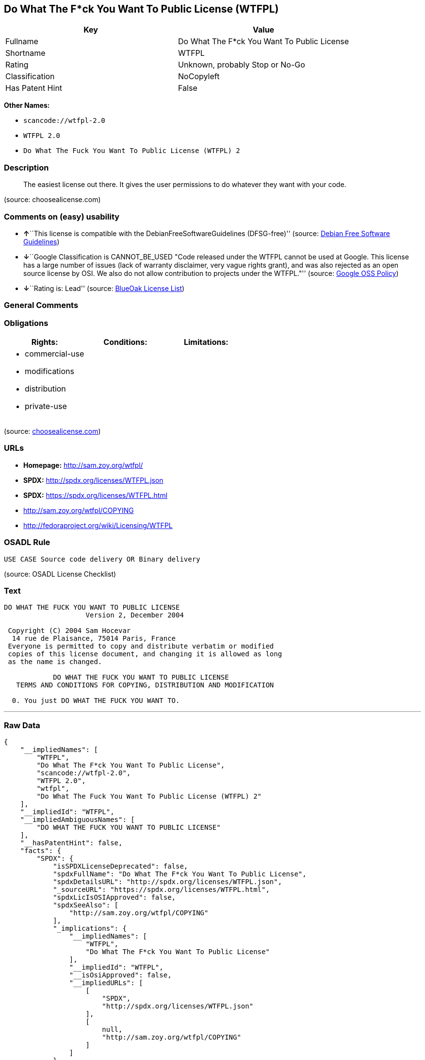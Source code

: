 == Do What The F*ck You Want To Public License (WTFPL)

[cols=",",options="header",]
|===
|Key |Value
|Fullname |Do What The F*ck You Want To Public License
|Shortname |WTFPL
|Rating |Unknown, probably Stop or No-Go
|Classification |NoCopyleft
|Has Patent Hint |False
|===

*Other Names:*

* `+scancode://wtfpl-2.0+`
* `+WTFPL 2.0+`
* `+Do What The Fuck You Want To Public License (WTFPL) 2+`

=== Description

____
The easiest license out there. It gives the user permissions to do
whatever they want with your code.
____

(source: choosealicense.com)

=== Comments on (easy) usability

* **↑**``This license is compatible with the
DebianFreeSoftwareGuidelines (DFSG-free)'' (source:
https://wiki.debian.org/DFSGLicenses[Debian Free Software Guidelines])
* **↓**``Google Classification is CANNOT_BE_USED "Code released under
the WTFPL cannot be used at Google. This license has a large number of
issues (lack of warranty disclaimer, very vague rights grant), and was
also rejected as an open source license by OSI. We also do not allow
contribution to projects under the WTFPL."'' (source:
https://opensource.google.com/docs/thirdparty/licenses/[Google OSS
Policy])
* **↓**``Rating is: Lead'' (source:
https://blueoakcouncil.org/list[BlueOak License List])

=== General Comments

=== Obligations

[cols=",,",options="header",]
|===
|Rights: |Conditions: |Limitations:
a|
* commercial-use
* modifications
* distribution
* private-use

a|

a|

|===

(source:
https://github.com/github/choosealicense.com/blob/gh-pages/_licenses/wtfpl.txt[choosealicense.com])

=== URLs

* *Homepage:* http://sam.zoy.org/wtfpl/
* *SPDX:* http://spdx.org/licenses/WTFPL.json
* *SPDX:* https://spdx.org/licenses/WTFPL.html
* http://sam.zoy.org/wtfpl/COPYING
* http://fedoraproject.org/wiki/Licensing/WTFPL

=== OSADL Rule

....
USE CASE Source code delivery OR Binary delivery
....

(source: OSADL License Checklist)

=== Text

....
DO WHAT THE FUCK YOU WANT TO PUBLIC LICENSE
                    Version 2, December 2004

 Copyright (C) 2004 Sam Hocevar
  14 rue de Plaisance, 75014 Paris, France
 Everyone is permitted to copy and distribute verbatim or modified
 copies of this license document, and changing it is allowed as long
 as the name is changed.

            DO WHAT THE FUCK YOU WANT TO PUBLIC LICENSE
   TERMS AND CONDITIONS FOR COPYING, DISTRIBUTION AND MODIFICATION

  0. You just DO WHAT THE FUCK YOU WANT TO.
....

'''''

=== Raw Data

....
{
    "__impliedNames": [
        "WTFPL",
        "Do What The F*ck You Want To Public License",
        "scancode://wtfpl-2.0",
        "WTFPL 2.0",
        "wtfpl",
        "Do What The Fuck You Want To Public License (WTFPL) 2"
    ],
    "__impliedId": "WTFPL",
    "__impliedAmbiguousNames": [
        "DO WHAT THE FUCK YOU WANT TO PUBLIC LICENSE"
    ],
    "__hasPatentHint": false,
    "facts": {
        "SPDX": {
            "isSPDXLicenseDeprecated": false,
            "spdxFullName": "Do What The F*ck You Want To Public License",
            "spdxDetailsURL": "http://spdx.org/licenses/WTFPL.json",
            "_sourceURL": "https://spdx.org/licenses/WTFPL.html",
            "spdxLicIsOSIApproved": false,
            "spdxSeeAlso": [
                "http://sam.zoy.org/wtfpl/COPYING"
            ],
            "_implications": {
                "__impliedNames": [
                    "WTFPL",
                    "Do What The F*ck You Want To Public License"
                ],
                "__impliedId": "WTFPL",
                "__isOsiApproved": false,
                "__impliedURLs": [
                    [
                        "SPDX",
                        "http://spdx.org/licenses/WTFPL.json"
                    ],
                    [
                        null,
                        "http://sam.zoy.org/wtfpl/COPYING"
                    ]
                ]
            },
            "spdxLicenseId": "WTFPL"
        },
        "OSADL License Checklist": {
            "_sourceURL": "https://www.osadl.org/fileadmin/checklists/unreflicenses/WTFPL.txt",
            "spdxId": "WTFPL",
            "osadlRule": "USE CASE Source code delivery OR Binary delivery\n",
            "_implications": {
                "__impliedNames": [
                    "WTFPL"
                ]
            }
        },
        "Scancode": {
            "otherUrls": [
                "http://fedoraproject.org/wiki/Licensing/WTFPL"
            ],
            "homepageUrl": "http://sam.zoy.org/wtfpl/",
            "shortName": "WTFPL 2.0",
            "textUrls": null,
            "text": "DO WHAT THE FUCK YOU WANT TO PUBLIC LICENSE\n                    Version 2, December 2004\n\n Copyright (C) 2004 Sam Hocevar\n  14 rue de Plaisance, 75014 Paris, France\n Everyone is permitted to copy and distribute verbatim or modified\n copies of this license document, and changing it is allowed as long\n as the name is changed.\n\n            DO WHAT THE FUCK YOU WANT TO PUBLIC LICENSE\n   TERMS AND CONDITIONS FOR COPYING, DISTRIBUTION AND MODIFICATION\n\n  0. You just DO WHAT THE FUCK YOU WANT TO.",
            "category": "Public Domain",
            "osiUrl": null,
            "owner": "Sam Hocevar",
            "_sourceURL": "https://github.com/nexB/scancode-toolkit/blob/develop/src/licensedcode/data/licenses/wtfpl-2.0.yml",
            "key": "wtfpl-2.0",
            "name": "WTFPL 2.0",
            "spdxId": "WTFPL",
            "notes": null,
            "_implications": {
                "__impliedNames": [
                    "scancode://wtfpl-2.0",
                    "WTFPL 2.0",
                    "WTFPL"
                ],
                "__impliedId": "WTFPL",
                "__impliedCopyleft": [
                    [
                        "Scancode",
                        "NoCopyleft"
                    ]
                ],
                "__calculatedCopyleft": "NoCopyleft",
                "__impliedText": "DO WHAT THE FUCK YOU WANT TO PUBLIC LICENSE\n                    Version 2, December 2004\n\n Copyright (C) 2004 Sam Hocevar\n  14 rue de Plaisance, 75014 Paris, France\n Everyone is permitted to copy and distribute verbatim or modified\n copies of this license document, and changing it is allowed as long\n as the name is changed.\n\n            DO WHAT THE FUCK YOU WANT TO PUBLIC LICENSE\n   TERMS AND CONDITIONS FOR COPYING, DISTRIBUTION AND MODIFICATION\n\n  0. You just DO WHAT THE FUCK YOU WANT TO.",
                "__impliedURLs": [
                    [
                        "Homepage",
                        "http://sam.zoy.org/wtfpl/"
                    ],
                    [
                        null,
                        "http://fedoraproject.org/wiki/Licensing/WTFPL"
                    ]
                ]
            }
        },
        "OpenChainPolicyTemplate": {
            "isSaaSDeemed": "no",
            "licenseType": "permissive",
            "freedomOrDeath": "no",
            "typeCopyleft": "no",
            "_sourceURL": "https://github.com/OpenChain-Project/curriculum/raw/ddf1e879341adbd9b297cd67c5d5c16b2076540b/policy-template/Open%20Source%20Policy%20Template%20for%20OpenChain%20Specification%201.2.ods",
            "name": "Do what the F*ck You want to Public License",
            "commercialUse": true,
            "spdxId": "WTFPL",
            "_implications": {
                "__impliedNames": [
                    "WTFPL"
                ]
            }
        },
        "Debian Free Software Guidelines": {
            "LicenseName": "DO WHAT THE FUCK YOU WANT TO PUBLIC LICENSE",
            "State": "DFSGCompatible",
            "_sourceURL": "https://wiki.debian.org/DFSGLicenses",
            "_implications": {
                "__impliedNames": [
                    "WTFPL"
                ],
                "__impliedAmbiguousNames": [
                    "DO WHAT THE FUCK YOU WANT TO PUBLIC LICENSE"
                ],
                "__impliedJudgement": [
                    [
                        "Debian Free Software Guidelines",
                        {
                            "tag": "PositiveJudgement",
                            "contents": "This license is compatible with the DebianFreeSoftwareGuidelines (DFSG-free)"
                        }
                    ]
                ]
            },
            "Comment": null,
            "LicenseId": "WTFPL"
        },
        "BlueOak License List": {
            "BlueOakRating": "Lead",
            "url": "https://spdx.org/licenses/WTFPL.html",
            "isPermissive": true,
            "_sourceURL": "https://blueoakcouncil.org/list",
            "name": "Do What The F*ck You Want To Public License",
            "id": "WTFPL",
            "_implications": {
                "__impliedNames": [
                    "WTFPL"
                ],
                "__impliedJudgement": [
                    [
                        "BlueOak License List",
                        {
                            "tag": "NegativeJudgement",
                            "contents": "Rating is: Lead"
                        }
                    ]
                ],
                "__impliedCopyleft": [
                    [
                        "BlueOak License List",
                        "NoCopyleft"
                    ]
                ],
                "__calculatedCopyleft": "NoCopyleft",
                "__impliedURLs": [
                    [
                        "SPDX",
                        "https://spdx.org/licenses/WTFPL.html"
                    ]
                ]
            }
        },
        "Wikipedia": {
            "Distribution": {
                "value": "Permissive/Public domain",
                "description": "distribution of the code to third parties"
            },
            "Sublicensing": {
                "value": "Yes",
                "description": "whether modified code may be licensed under a different license (for example a copyright) or must retain the same license under which it was provided"
            },
            "Linking": {
                "value": "Permissive/Public domain",
                "description": "linking of the licensed code with code licensed under a different license (e.g. when the code is provided as a library)"
            },
            "Publication date": "December 2004",
            "_sourceURL": "https://en.wikipedia.org/wiki/Comparison_of_free_and_open-source_software_licenses",
            "Koordinaten": {
                "name": "Do What The Fuck You Want To Public License (WTFPL)",
                "version": "2",
                "spdxId": "WTFPL"
            },
            "Patent grant": {
                "value": "No",
                "description": "protection of licensees from patent claims made by code contributors regarding their contribution, and protection of contributors from patent claims made by licensees"
            },
            "Trademark grant": {
                "value": "No",
                "description": "use of trademarks associated with the licensed code or its contributors by a licensee"
            },
            "_implications": {
                "__impliedNames": [
                    "WTFPL",
                    "Do What The Fuck You Want To Public License (WTFPL) 2"
                ],
                "__hasPatentHint": false
            },
            "Private use": {
                "value": "Yes",
                "description": "whether modification to the code must be shared with the community or may be used privately (e.g. internal use by a corporation)"
            },
            "Modification": {
                "value": "Permissive/Public domain",
                "description": "modification of the code by a licensee"
            }
        },
        "choosealicense.com": {
            "limitations": [],
            "_sourceURL": "https://github.com/github/choosealicense.com/blob/gh-pages/_licenses/wtfpl.txt",
            "content": "---\ntitle: \"Do What The F*ck You Want To Public License\"\nspdx-id: WTFPL\n\ndescription: The easiest license out there. It gives the user permissions to do whatever they want with your code.\n\nhow: Create a text file (typically named LICENSE or LICENSE.txt) in the root of your source code and copy the text of the license into the file.\n\nusing:\n\npermissions:\n  - commercial-use\n  - modifications\n  - distribution\n  - private-use\n\nconditions: []\n\nlimitations: []\n\n---\n\n            DO WHAT THE FUCK YOU WANT TO PUBLIC LICENSE\n                    Version 2, December 2004\n\n Copyright (C) 2004 Sam Hocevar <sam@hocevar.net>\n\n Everyone is permitted to copy and distribute verbatim or modified\n copies of this license document, and changing it is allowed as long\n as the name is changed.\n\n            DO WHAT THE FUCK YOU WANT TO PUBLIC LICENSE\n   TERMS AND CONDITIONS FOR COPYING, DISTRIBUTION AND MODIFICATION\n\n  0. You just DO WHAT THE FUCK YOU WANT TO.\n",
            "name": "wtfpl",
            "hidden": null,
            "spdxId": "WTFPL",
            "conditions": [],
            "permissions": [
                "commercial-use",
                "modifications",
                "distribution",
                "private-use"
            ],
            "featured": null,
            "nickname": null,
            "how": "Create a text file (typically named LICENSE or LICENSE.txt) in the root of your source code and copy the text of the license into the file.",
            "title": "\"Do What The F*ck You Want To Public License\"",
            "_implications": {
                "__impliedNames": [
                    "wtfpl",
                    "WTFPL"
                ],
                "__obligations": {
                    "limitations": [],
                    "rights": [
                        {
                            "tag": "ImpliedRight",
                            "contents": "commercial-use"
                        },
                        {
                            "tag": "ImpliedRight",
                            "contents": "modifications"
                        },
                        {
                            "tag": "ImpliedRight",
                            "contents": "distribution"
                        },
                        {
                            "tag": "ImpliedRight",
                            "contents": "private-use"
                        }
                    ],
                    "conditions": []
                }
            },
            "description": "The easiest license out there. It gives the user permissions to do whatever they want with your code."
        },
        "Google OSS Policy": {
            "rating": "CANNOT_BE_USED",
            "_sourceURL": "https://opensource.google.com/docs/thirdparty/licenses/",
            "id": "WTFPL",
            "_implications": {
                "__impliedNames": [
                    "WTFPL"
                ],
                "__impliedJudgement": [
                    [
                        "Google OSS Policy",
                        {
                            "tag": "NegativeJudgement",
                            "contents": "Google Classification is CANNOT_BE_USED \"Code released under the WTFPL cannot be used at Google. This license has a large number of issues (lack of warranty disclaimer, very vague rights grant), and was also rejected as an open source license by OSI. We also do not allow contribution to projects under the WTFPL.\""
                        }
                    ]
                ]
            },
            "description": "Code released under the WTFPL cannot be used at Google. This license has a large number of issues (lack of warranty disclaimer, very vague rights grant), and was also rejected as an open source license by OSI. We also do not allow contribution to projects under the WTFPL."
        }
    },
    "__impliedJudgement": [
        [
            "BlueOak License List",
            {
                "tag": "NegativeJudgement",
                "contents": "Rating is: Lead"
            }
        ],
        [
            "Debian Free Software Guidelines",
            {
                "tag": "PositiveJudgement",
                "contents": "This license is compatible with the DebianFreeSoftwareGuidelines (DFSG-free)"
            }
        ],
        [
            "Google OSS Policy",
            {
                "tag": "NegativeJudgement",
                "contents": "Google Classification is CANNOT_BE_USED \"Code released under the WTFPL cannot be used at Google. This license has a large number of issues (lack of warranty disclaimer, very vague rights grant), and was also rejected as an open source license by OSI. We also do not allow contribution to projects under the WTFPL.\""
            }
        ]
    ],
    "__impliedCopyleft": [
        [
            "BlueOak License List",
            "NoCopyleft"
        ],
        [
            "Scancode",
            "NoCopyleft"
        ]
    ],
    "__calculatedCopyleft": "NoCopyleft",
    "__obligations": {
        "limitations": [],
        "rights": [
            {
                "tag": "ImpliedRight",
                "contents": "commercial-use"
            },
            {
                "tag": "ImpliedRight",
                "contents": "modifications"
            },
            {
                "tag": "ImpliedRight",
                "contents": "distribution"
            },
            {
                "tag": "ImpliedRight",
                "contents": "private-use"
            }
        ],
        "conditions": []
    },
    "__isOsiApproved": false,
    "__impliedText": "DO WHAT THE FUCK YOU WANT TO PUBLIC LICENSE\n                    Version 2, December 2004\n\n Copyright (C) 2004 Sam Hocevar\n  14 rue de Plaisance, 75014 Paris, France\n Everyone is permitted to copy and distribute verbatim or modified\n copies of this license document, and changing it is allowed as long\n as the name is changed.\n\n            DO WHAT THE FUCK YOU WANT TO PUBLIC LICENSE\n   TERMS AND CONDITIONS FOR COPYING, DISTRIBUTION AND MODIFICATION\n\n  0. You just DO WHAT THE FUCK YOU WANT TO.",
    "__impliedURLs": [
        [
            "SPDX",
            "http://spdx.org/licenses/WTFPL.json"
        ],
        [
            null,
            "http://sam.zoy.org/wtfpl/COPYING"
        ],
        [
            "SPDX",
            "https://spdx.org/licenses/WTFPL.html"
        ],
        [
            "Homepage",
            "http://sam.zoy.org/wtfpl/"
        ],
        [
            null,
            "http://fedoraproject.org/wiki/Licensing/WTFPL"
        ]
    ]
}
....

'''''

=== Dot Cluster Graph

image:../dot/WTFPL.svg[image,title="dot"]